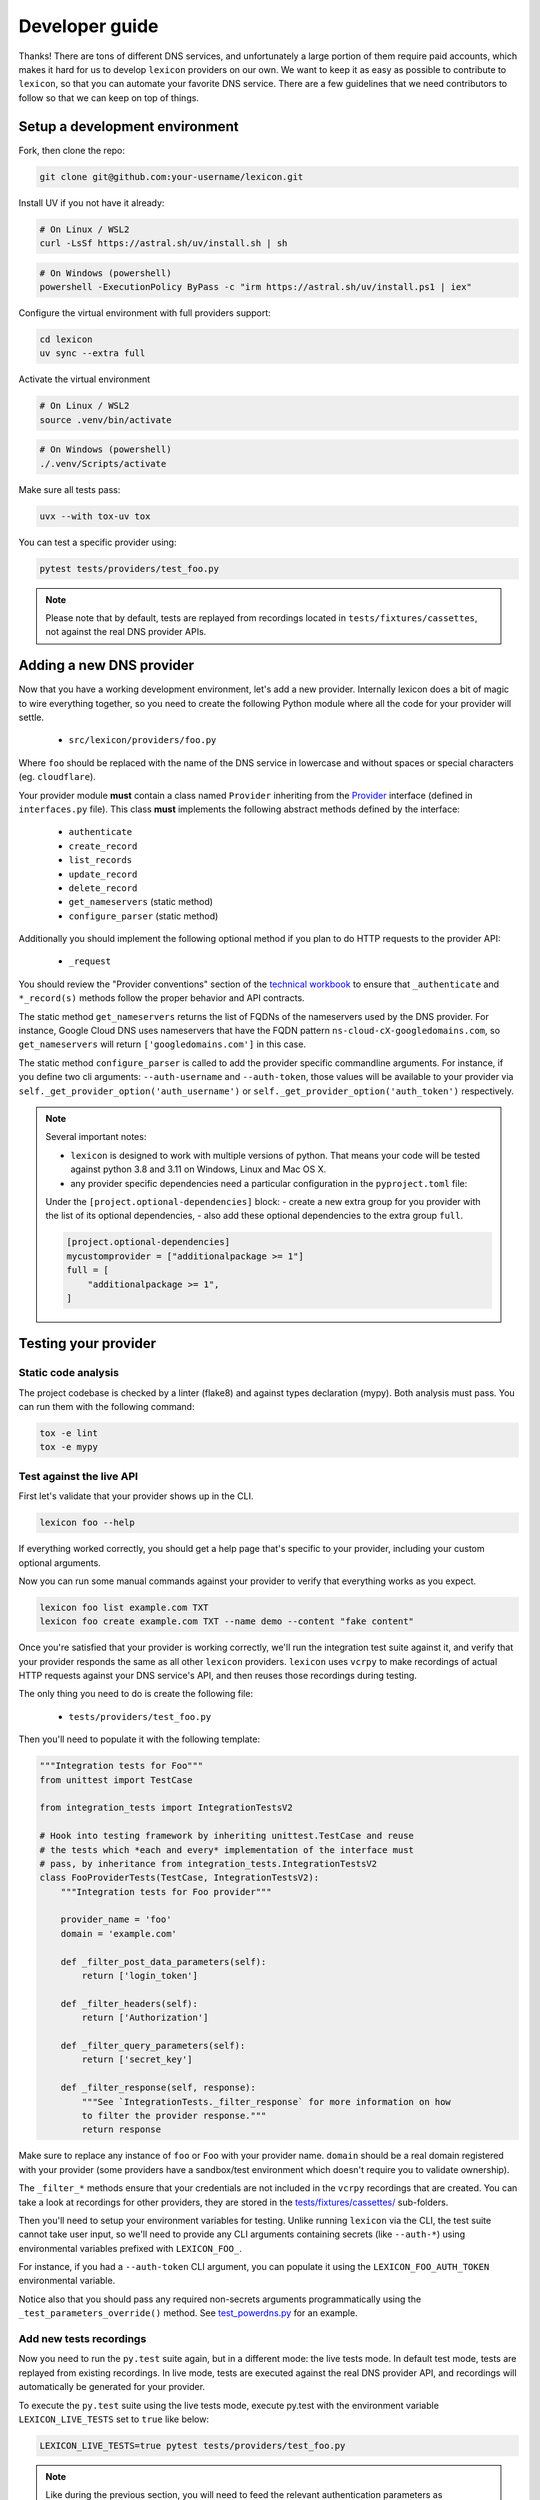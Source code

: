 ===============
Developer guide
===============

Thanks! There are tons of different DNS services, and unfortunately a large portion of them require
paid accounts, which makes it hard for us to develop ``lexicon`` providers on our own. We want to keep
it as easy as possible to contribute to ``lexicon``, so that you can automate your favorite DNS service.
There are a few guidelines that we need contributors to follow so that we can keep on top of things.

Setup a development environment
===============================

Fork, then clone the repo:

.. code-block:: bash

    git clone git@github.com:your-username/lexicon.git

Install UV if you not have it already:

.. code-block:: bash

    # On Linux / WSL2
    curl -LsSf https://astral.sh/uv/install.sh | sh

.. code-block:: powershell

    # On Windows (powershell)
    powershell -ExecutionPolicy ByPass -c "irm https://astral.sh/uv/install.ps1 | iex"

Configure the virtual environment with full providers support:

.. code-block:: bash

    cd lexicon
    uv sync --extra full

Activate the virtual environment

.. code-block:: bash

    # On Linux / WSL2
    source .venv/bin/activate

.. code-block:: powershell

    # On Windows (powershell)
    ./.venv/Scripts/activate

Make sure all tests pass:

.. code-block:: bash

    uvx --with tox-uv tox

You can test a specific provider using:

.. code-block:: bash

    pytest tests/providers/test_foo.py

.. note::

    Please note that by default, tests are replayed from recordings located in
    ``tests/fixtures/cassettes``, not against the real DNS provider APIs.

Adding a new DNS provider
=========================

Now that you have a working development environment, let's add a new provider.
Internally lexicon does a bit of magic to wire everything together, so you need to create
the following Python module where all the code for your provider will settle.

 - ``src/lexicon/providers/foo.py``

Where ``foo`` should be replaced with the name of the DNS service in lowercase
and without spaces or special characters (eg. ``cloudflare``).

Your provider module **must** contain a class named ``Provider`` inheriting from the Provider_
interface (defined in ``interfaces.py`` file). This class **must** implements the following abstract
methods defined by the interface:

  - ``authenticate``
  - ``create_record``
  - ``list_records``
  - ``update_record``
  - ``delete_record``
  - ``get_nameservers`` (static method)
  - ``configure_parser`` (static method)

Additionally you should implement the following optional method if you plan to do
HTTP requests to the provider API:

  - ``_request``

You should review the "Provider conventions" section of the `technical workbook`_ to ensure
that ``_authenticate`` and ``*_record(s)`` methods follow the proper behavior and API contracts.

The static method ``get_nameservers`` returns the list of FQDNs of the nameservers used by
the DNS provider. For instance, Google Cloud DNS uses nameservers that have the FQDN pattern
``ns-cloud-cX-googledomains.com``, so ``get_nameservers`` will return ``['googledomains.com']``
in this case.

The static method ``configure_parser`` is called to add the provider specific commandline arguments.
For instance, if you define two cli arguments: ``--auth-username`` and ``--auth-token``, those
values will be available to your provider via ``self._get_provider_option('auth_username')``
or ``self._get_provider_option('auth_token')`` respectively.

.. note::

    Several important notes:

    - ``lexicon`` is designed to work with multiple versions of python. That means
      your code will be tested against python 3.8 and 3.11 on Windows, Linux and Mac OS X.
    - any provider specific dependencies need a particular configuration in the ``pyproject.toml``
      file:

    Under the ``[project.optional-dependencies]`` block: 
    - create a new extra group for you provider with the list of its optional dependencies,
    - also add these optional dependencies to the extra group ``full``.

    .. code-block:: toml

        [project.optional-dependencies]
        mycustomprovider = ["additionalpackage >= 1"]
        full = [
            "additionalpackage >= 1",
        ]

.. _Provider: https://github.com/dns-lexicon/dns-lexicon/blob/main/src/lexicon/interfaces.py
.. _cloudflare.py: https://github.com/dns-lexicon/dns-lexicon/blob/main/src/lexicon/providers/cloudflare.py
.. _technical workbook: ./technical_workbook.html

Testing your provider
=====================

Static code analysis
--------------------

The project codebase is checked by a linter (flake8) and against types declaration (mypy). Both
analysis must pass. You can run them with the following command:

.. code-block:: bash

    tox -e lint
    tox -e mypy

Test against the live API
-------------------------

First let's validate that your provider shows up in the CLI.

.. code-block:: bash

    lexicon foo --help

If everything worked correctly, you should get a help page that's specific
to your provider, including your custom optional arguments.

Now you can run some manual commands against your provider to verify that
everything works as you expect.

.. code-block:: bash

    lexicon foo list example.com TXT
    lexicon foo create example.com TXT --name demo --content "fake content"

Once you're satisfied that your provider is working correctly, we'll run the
integration test suite against it, and verify that your provider responds the
same as all other ``lexicon`` providers. ``lexicon`` uses ``vcrpy`` to make recordings
of actual HTTP requests against your DNS service's API, and then reuses those
recordings during testing.

The only thing you need to do is create the following file:

 - ``tests/providers/test_foo.py``

Then you'll need to populate it with the following template:

.. code-block:: python

    """Integration tests for Foo"""
    from unittest import TestCase

    from integration_tests import IntegrationTestsV2

    # Hook into testing framework by inheriting unittest.TestCase and reuse
    # the tests which *each and every* implementation of the interface must
    # pass, by inheritance from integration_tests.IntegrationTestsV2
    class FooProviderTests(TestCase, IntegrationTestsV2):
        """Integration tests for Foo provider"""

        provider_name = 'foo'
        domain = 'example.com'

        def _filter_post_data_parameters(self):
            return ['login_token']

        def _filter_headers(self):
            return ['Authorization']

        def _filter_query_parameters(self):
            return ['secret_key']

        def _filter_response(self, response):
            """See `IntegrationTests._filter_response` for more information on how
            to filter the provider response."""
            return response

Make sure to replace any instance of ``foo`` or ``Foo`` with your provider name.
``domain`` should be a real domain registered with your provider (some providers
have a sandbox/test environment which doesn't require you to validate ownership).

The ``_filter_*`` methods ensure that your credentials are not included in the
``vcrpy`` recordings that are created. You can take a look at recordings for other
providers, they are stored in the `tests/fixtures/cassettes/`_ sub-folders.

Then you'll need to setup your environment variables for testing. Unlike running
``lexicon`` via the CLI, the test suite cannot take user input, so we'll need to provide
any CLI arguments containing secrets (like ``--auth-*``) using environmental variables
prefixed with ``LEXICON_FOO_``.

For instance, if you had a ``--auth-token`` CLI argument, you can populate it
using the ``LEXICON_FOO_AUTH_TOKEN`` environmental variable.

Notice also that you should pass any required non-secrets arguments programmatically using the
``_test_parameters_override()`` method. See `test_powerdns.py`_ for an example.

.. _tests/fixtures/cassettes/: https://github.com/dns-lexicon/dns-lexicon/tree/main/tests/fixtures/cassettes
.. _test_powerdns.py: https://github.com/dns-lexicon/dns-lexicon/blob/5ee4d16f9d6206e212c2197f2e53a1db248f5eb9/lexicon/tests/providers/test_powerdns.py#L19

Add new tests recordings
------------------------

Now you need to run the ``py.test`` suite again, but in a different mode: the live tests mode.
In default test mode, tests are replayed from existing recordings. In live mode, tests are executed
against the real DNS provider API, and recordings will automatically be generated for your provider.

To execute the ``py.test`` suite using the live tests mode, execute py.test with the environment
variable ``LEXICON_LIVE_TESTS`` set to ``true`` like below:

.. code-block:: bash

	LEXICON_LIVE_TESTS=true pytest tests/providers/test_foo.py

.. note::

    Like during the previous section, you will need to feed the relevant authentication parameters
    as environment variables to the shell running the integration tests.

If any of the integration tests fail on your provider, you'll need to delete the recordings that
were created, make your changes and then try again.

.. code-block:: bash

    rm -rf tests/fixtures/cassettes/foo/IntegrationTests

Once all your tests pass, you'll want to double check that there is no sensitive data in the
``tests/fixtures/cassettes/foo/IntegrationTests`` folder, and then ``git add`` the whole folder.

.. code-block:: bash

    git add tests/fixtures/cassettes/foo/IntegrationTests

Finally, push your changes to your Github fork, and open a PR.

Skipping some tests
-------------------

Neither of the snippets below should be used unless necessary. They are only included
in the interest of documentation.

In your ``tests/providers/test_foo.py`` file, you can use ``@pytest.mark.skip`` to skip
any individual test that does not apply (and will never pass)

.. code-block:: python

    @pytest.mark.skip(reason="can not set ttl when creating/updating records")
    def test_provider_when_calling_list_records_after_setting_ttl(self):
        return

You can also skip extended test suites by inheriting your provider test class from ``IntegrationTestsV1``
instead of ``IntegrationTestsV2``:

.. code-block:: python

    from unittest import TestCase
    
    from integration_tests import IntegrationTestsV1
    
    class FooProviderTests(TestCase, IntegrationTestsV1):
        """Integration tests for Foo provider"""

        ...

CODEOWNERS file
===============

Finally you should add yourself to the `CODEOWNERS file`_, in the root of the repo.
It's my way of keeping track of who to ping when I need updated recordings as the
test suites expand & change.

.. _CODEOWNERS file: https://github.com/dns-lexicon/dns-lexicon/blob/master/CODEOWNERS
